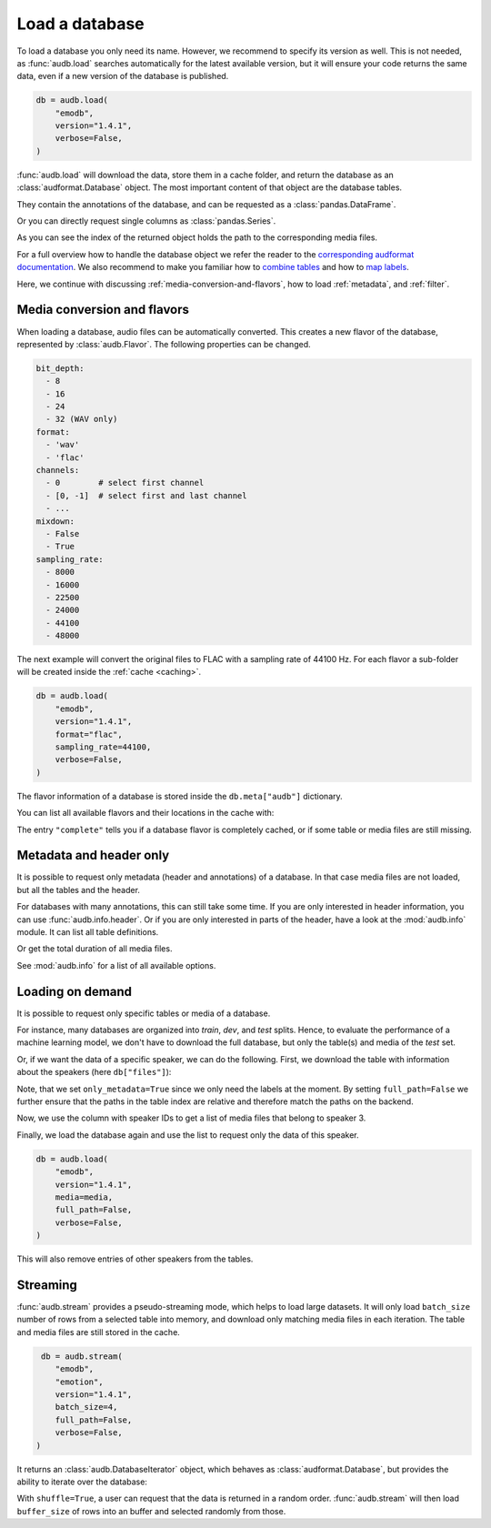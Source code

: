 .. Specify repository to overwrite local config files
.. jupyter-execute::
    :hide-code:
    :hide-output:

    import audb

    audb.config.REPOSITORIES = [
        audb.Repository(
            name="data-public",
            host="https://audeering.jfrog.io/artifactory",
            backend="artifactory",
        )
    ]

.. Specify pandas format output in cells
.. jupyter-execute::
    :hide-code:
    :hide-output:

    import pandas as pd


    def series_to_html(self):
        df = self.to_frame()
        df.columns = [""]
        return df._repr_html_()


    def index_to_html(self):
        return self.to_frame(index=False)._repr_html_()


    setattr(pd.Series, "_repr_html_", series_to_html)
    setattr(pd.Index, "_repr_html_", index_to_html)
    pd.set_option("display.max_rows", 6)


.. _load:

Load a database
===============

To load a database you only need its name.
However,
we recommend to specify its version as well.
This is not needed,
as :func:`audb.load` searches automatically
for the latest available version,
but it will ensure your code returns the same data,
even if a new version of the database is published.

.. Prefetch data with only_metadata=True
.. jupyter-execute::
    :hide-code:

    db = audb.load(
        "emodb",
        version="1.4.1",
        only_metadata=True,
        verbose=False,
    )

.. code-block:: python

    db = audb.load(
        "emodb",
        version="1.4.1",
        verbose=False,
    )

:func:`audb.load` will download the data,
store them in a cache folder,
and return the database as an :class:`audformat.Database` object.
The most important content of that object
are the database tables.

.. jupyter-execute::

    db.tables

They contain the annotations of the database,
and can be requested as a :class:`pandas.DataFrame`.

.. jupyter-execute::

    db["emotion"].get()

Or you can directly request single columns as :class:`pandas.Series`.

.. jupyter-execute::

    db["files"]["duration"].get()

As you can see the index of the returned object
holds the path to the corresponding media files.

For a full overview how to handle the database object
we refer the reader to the `corresponding audformat documentation`_.
We also recommend to make you familiar
how to `combine tables`_
and how to `map labels`_.

Here,
we continue with discussing
:ref:`media-conversion-and-flavors`,
how to load :ref:`metadata`,
and :ref:`filter`.


.. _media-conversion-and-flavors:

Media conversion and flavors
----------------------------

When loading a database,
audio files can be automatically converted.
This creates a new flavor of the database,
represented by :class:`audb.Flavor`.
The following properties can be changed.

.. code-block:: yaml

    bit_depth:
      - 8
      - 16
      - 24
      - 32 (WAV only)
    format:
      - 'wav'
      - 'flac'
    channels:
      - 0        # select first channel
      - [0, -1]  # select first and last channel
      - ...
    mixdown:
      - False
      - True
    sampling_rate:
      - 8000
      - 16000
      - 22500
      - 24000
      - 44100
      - 48000

The next example will convert the original files
to FLAC with a sampling rate of 44100 Hz.
For each flavor a sub-folder will be created
inside the :ref:`cache <caching>`.

.. Prefetch data with only_metadata=True
.. jupyter-execute::
    :hide-code:

    db = audb.load(
        "emodb",
        version="1.4.1",
        format="flac",
        sampling_rate=44100,
        only_metadata=True,
        verbose=False,
    )

.. code-block:: python

    db = audb.load(
        "emodb",
        version="1.4.1",
        format="flac",
        sampling_rate=44100,
        verbose=False,
    )

The flavor information of a database is stored
inside the ``db.meta["audb"]`` dictionary.

.. jupyter-execute::

    db.meta["audb"]["flavor"]

You can list all available flavors and their locations in the cache with:

.. jupyter-execute::

    df = audb.cached()
    df[["name", "version", "complete", "format", "sampling_rate"]]

The entry ``"complete"`` tells you if a database flavor is completely cached,
or if some table or media files are still missing.


.. _metadata:

Metadata and header only
------------------------

It is possible to request only metadata
(header and annotations)
of a database.
In that case media files are not loaded,
but all the tables and the header.

.. jupyter-execute::

    db = audb.load(
        "emodb",
        version="1.4.1",
        only_metadata=True,
        verbose=False,
    )

For databases with many annotations,
this can still take some time.
If you are only interested in header information,
you can use :func:`audb.info.header`.
Or if you are only interested
in parts of the header,
have a look at the :mod:`audb.info` module.
It can list all table definitions.

.. jupyter-execute::

    audb.info.tables(
        "emodb",
        version="1.4.1",
    )

Or get the total duration of all media files.

.. jupyter-execute::

    audb.info.duration(
        "emodb",
        version="1.4.1",
    )

See :mod:`audb.info` for a list of all available options.


.. _filter:

Loading on demand
-----------------

It is possible to request only
specific tables or media of a database.

For instance, many databases are organized
into *train*, *dev*, and *test* splits.
Hence,
to evaluate the performance of a machine learning model,
we don't have to download the full database,
but only the table(s) and media of the *test* set.

Or, if we want the data of a specific speaker,
we can do the following.
First, we download the table with information
about the speakers (here ``db["files"]``):

.. jupyter-execute::

    db = audb.load(
        "emodb",
        version="1.4.1",
        tables=["files"],
        only_metadata=True,
        full_path=False,
        verbose=False,
    )
    db.tables

Note,
that we set ``only_metadata=True``
since we only need the labels at the moment.
By setting ``full_path=False``
we further ensure that the paths
in the table index are relative
and therefore match the paths on the backend.

.. jupyter-execute::

    speaker = db["files"]["speaker"].get()
    speaker

Now, we use the column with speaker IDs
to get a list of media files
that belong to speaker 3.

.. jupyter-execute::

    media = db["files"].files[speaker == 3]
    media

Finally, we load the database again
and use the list to request
only the data of this speaker.

.. Prefetch data with only_metadata=True
.. jupyter-execute::
    :hide-code:

    db = audb.load(
        "emodb",
        version="1.4.1",
        media=media,
        full_path=False,
        only_metadata=True,
        verbose=False,
    )

.. code-block:: python

    db = audb.load(
        "emodb",
        version="1.4.1",
        media=media,
        full_path=False,
        verbose=False,
    )

This will also remove
entries of other speakers
from the tables.

.. jupyter-execute::

    db["emotion"].get()


.. _streaming:

Streaming
---------

:func:`audb.stream` provides a pseudo-streaming mode,
which helps to load large datasets.
It will only load ``batch_size`` number of rows
from a selected table into memory,
and download only matching media files
in each iteration.
The table and media files
are still stored in the cache.

.. Prefetch data with only_metadata=True
.. jupyter-execute::
    :hide-code:

    db = audb.stream(
        "emodb",
        "emotion",
        version="1.4.1",
        batch_size=4,
        only_metadata=True,
        full_path=False,
        verbose=False,
    )

.. code-block:: python

     db = audb.stream(
        "emodb",
        "emotion",
        version="1.4.1",
        batch_size=4,
        full_path=False,
        verbose=False,
    )

It returns an :class:`audb.DatabaseIterator` object,
which behaves as :class:`audformat.Database`,
but provides the ability
to iterate over the database:

.. jupyter-execute::

    next(db)

With ``shuffle=True``,
a user can request
that the data is returned in a random order.
:func:`audb.stream` will then load ``buffer_size`` of rows
into an buffer and selected randomly from those.

.. jupyter-execute::

    import numpy as np
    np.random.seed(1)
    db = audb.stream(
        "emodb",
        "emotion",
        version="1.4.1",
        batch_size=4,
        shuffle=True,
        buffer_size=100_000,
        only_metadata=True,
        full_path=False,
        verbose=False,
    )
    next(db)


.. _corresponding audformat documentation: https://audeering.github.io/audformat/accessing-data.html
.. _combine tables: https://audeering.github.io/audformat/combine-tables.html
.. _map labels: https://audeering.github.io/audformat/map-scheme.html
